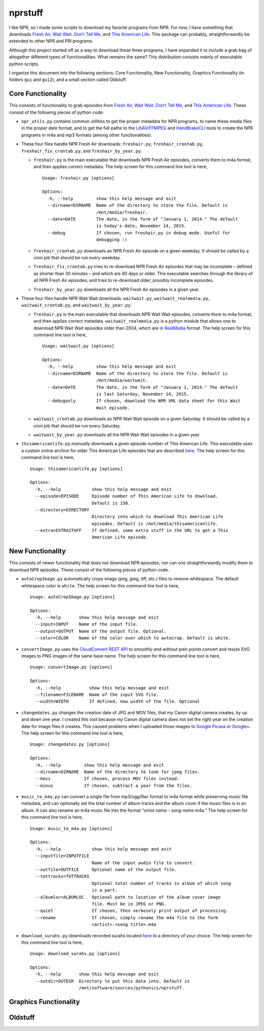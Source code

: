 ========
nprstuff
========

I like NPR, so I made some scripts to download my favorite programs from
NPR. For now, I have something that downloads `Fresh
Air <http://www.npr.org/programs/fresh-air/>`__, `Wait Wait..Don’t Tell
Me <http://www.npr.org/programs/wait-wait-dont-tell-me/>`__, and `This
American Life <http://www.thisamericanlife.org/>`__. This package can
probably, straightforwardly be extended to other NPR and PRI programs.

Although this project started off as a way to download these three
programs, I have expanded it to include a grab bag of altogether
different types of functionalities. What remains the same? This
distribution consists mainly of executable python scripts.

I organize this document into the following sections: Core
Functionality, New Functionality, Graphics Functionality (in folders
``gui`` and ``gui2``), and a small section called Oldstuff.

Core Functionality
==================

This consists of functionality to grab episodes from `Fresh
Air <http://www.npr.org/programs/fresh-air/>`__, `Wait Wait..Don’t Tell
Me <http://www.npr.org/programs/wait-wait-dont-tell-me/>`__, and `This
American Life <http://www.thisamericanlife.org/>`__. These consist of
the following pieces of python code:

-  ``npr_utils.py`` contains common utilities to get the proper metadata
   for NPR programs, to name these media files in the proper date
   format, and to get the full paths to the
   `LibAV/FFMPEG <https://libav.org>`__ and
   `HandBrakeCLI <https://handbrake.fr/>`__ tools to create the NPR
   programs in m4a and mp3 formats (among other functionalities).

-  These four files handle NPR Fresh Air downloads: ``freshair.py``,
   ``freshair_crontab.py``, ``freshair_fix_crontab.py``, and
   ``freshair_by_year.py``.

   -  ``freshair.py`` is the main executable that downloads NPR Fresh
      Air episodes, converts them to m4a format, and then applies
      correct metadata. The help screen for this command line tool is
      here,

      ::

          Usage: freshair.py [options]

          Options:
            -h, --help         show this help message and exit
            --dirname=DIRNAME  Name of the directory to store the file. Default is
                               /mnt/media/freshair.
            --date=DATE        The date, in the form of "January 1, 2014." The default
                               is today's date, November 14, 2015.
            --debug            If chosen, run freshair.py in debug mode. Useful for
                               debugging :)

   -  ``freshair_crontab.py`` downloads an NPR Fresh Air episode on a
      given weekday. It should be called by a cron job that should be
      run every weekday.

   -  ``freshair_fix_crontab.py`` tries to re-download NPR Fresh Air
      episodes that may be incomplete – defined as shorter than 30
      minutes – and which are 90 days or older. This executable searches
      through the library of all NPR Fresh Air episodes, and tries to
      re-download older, possibly incomplete episodes.

   -  ``freshair_by_year.py`` downloads all the NPR Fresh Air episodes
      in a given year.

-  These four files handle NPR Wait Wait downloads: ``waitwait.py``,
   ``waitwait_realmedia.py``, ``waitwait_crontab.py``, and
   ``waitwait_by_year.py``.

   -  ``freshair.py`` is the main executable that downloads NPR Wait
      Wait episodes, converts them to m4a format, and then applies
      correct metadata. ``waitwait_realmedia.py`` is a python module
      that allows one to download NPR Wait Wait episodes older than
      2004, which are in
      `RealMedia <https://en.wikipedia.org/wiki/RealMedia>`__ format.
      The help screen for this command line tool is here,

      ::

          Usage: waitwait.py [options]

          Options:
            -h, --help         show this help message and exit
            --dirname=DIRNAME  Name of the directory to store the file. Default is
                               /mnt/media/waitwait.
            --date=DATE        The date, in the form of "January 1, 2014." The default
                               is last Saturday, November 14, 2015.
            --debugonly        If chosen, download the NPR XML data sheet for this Wait
                               Wait episode.

   -  ``waitwait_crontab.py`` downloads an NPR Wait Wait episode on a
      given Saturday. It should be called by a cron job that should be
      run every Saturday.

   -  ``waitwait_by_year.py`` downloads all the NPR Wait Wait episodes
      in a given year.

-  ``thisamericanlife.py`` *manually* downloads a given episode number
   of This American Life. This executable uses a custom online archive
   for older This American Life episodes that are described
   `here <http://www.dirtygreek.org/t/download-this-american-life-episodes>`__.
   The help screen for this command line tool is here,

   ::

       Usage: thisamericanlife.py [options]

       Options:
         -h, --help            show this help message and exit
         --episode=EPISODE     Episode number of This American Life to download.
                               Default is 150.
         --directory=DIRECTORY
                               Directory into which to download This American Life
                               episodes. Default is /mnt/media/thisamericanlife.
         --extra=EXTRASTUFF    If defined, some extra stuff in the URL to get a This
                               American Life episode.

New Functionality
=================

This consists of newer functionality that does not download NPR
episodes, nor can one straightforwardly modify them to download NPR
episodes. These consist of the following pieces of python code.

-  ``autoCropImage.py`` automatically crops image (png, jpeg, tiff,
   etc.) files to remove whitespace. The default whitespace color is
   ``white``. The help screen for this command line tool is here,

   ::

       Usage: autoCropImage.py [options]

       Options:
         -h, --help       show this help message and exit
         --input=INPUT    Name of the input file.
         --output=OUTPUT  Name of the output file. Optional.
         --color=COLOR    Name of the color over which to autocrop. Default is white.

-  ``convertImage.py`` uses the `CloudConvert REST
   API <https://cloudconvert.com/apiconsole>`__ to *smoothly and without
   pain points* convert and resize SVG images to PNG images of the same
   base name. The help screen for this command line tool is here,

   ::

       Usage: convertImage.py [options]

       Options:
         -h, --help           show this help message and exit
         --filename=FILENAME  Name of the input SVG file.
         --width=WIDTH        If defined, new width of the file. Optional

-  ``changedates.py`` changes the creation date of JPG and MOV files,
   that my Canon digital camera creates, by up and down one year. I
   created this tool because my Canon digital camera does not set the
   right year on the creation date for image files it creates. This
   caused problems when I uploaded those images to `Google
   Picasa <https://picasa.google.com/>`__ or
   `Google+ <https://plus.google.com/>`__. The help screen for this
   command line tool is here,

   ::

       Usage: changedates.py [options]

       Options:
         -h, --help         show this help message and exit
         --dirname=DIRNAME  Name of the directory to look for jpeg files.
         --movs             If chosen, process MOV files instead.
         --minus            If chosen, subtract a year from the files.

-  ``music_to_m4a.py`` can convert a single file from mp3/ogg/flac
   format to m4a format while preserving music file metadata, and can
   optionally set the total number of album tracks and the album cover
   if the music files is in an album. It can also rename an m4a music
   file into the format “*artist name* - *song name*.m4a.” The help
   screen for this command line tool is here,

   ::

       Usage: music_to_m4a.py [options]

       Options:
         -h, --help            show this help message and exit
         --inputfile=INPUTFILE
                               Name of the input audio file to convert.
         --outfile=OUTFILE     Optional name of the output file.
         --tottracks=TOTTRACKS
                               Optional total number of tracks in album of which song
                               is a part.
         --albumloc=ALBUMLOC   Optional path to location of the album cover image
                               file. Must be in JPEG or PNG.
         --quiet               If chosen, then verbosely print output of processing.
         --rename              If chosen, simply rename the m4a file to the form
                               <artist>.<song title>.m4a

-  ``download_surahs.py`` downloads recorded surahs located
   `here <http://quranicaudio.com/quran/109>`__ to a directory of your
   choice. The help screen for this command line tool is here,

   ::

       Usage: download_surahs.py [options]

       Options:
         -h, --help       show this help message and exit
         --outdir=OUTDIR  Directory to put this data into. Default is
                          /mnt/software/sources/pythonics/nprstuff.

Graphics Functionality
======================

Oldstuff
========
